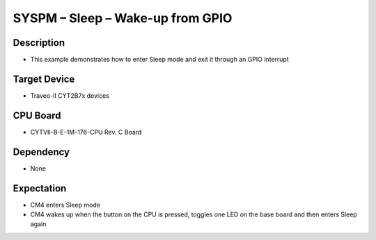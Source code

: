 SYSPM – Sleep – Wake-up from GPIO 
=================================
Description
^^^^^^^^^^^
- This example demonstrates how to enter Sleep mode and exit it through an GPIO interrupt

Target Device
^^^^^^^^^^^^^
- Traveo-II CYT2B7x devices

CPU Board
^^^^^^^^^
- CYTVII-B-E-1M-176-CPU Rev. C Board

Dependency
^^^^^^^^^^
- None

Expectation
^^^^^^^^^^^
- CM4 enters Sleep mode
- CM4 wakes up when the button on the CPU is pressed, toggles one LED on the base board and then enters Sleep again